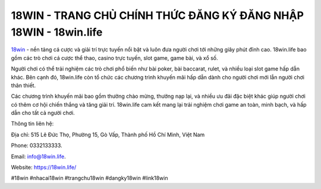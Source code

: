 18WIN - TRANG CHỦ CHÍNH THỨC ĐĂNG KÝ ĐĂNG NHẬP 18WIN - 18win.life
===================================

`18win <https://18win.life/>`_ - nền tảng cá cược và giải trí trực tuyến nổi bật và luôn đưa người chơi tới những giây phút đỉnh cao. 18win.life bao gồm các trò chơi cá cược thể thao, casino trực tuyến, slot game, game bài, và xổ số.

Người chơi có thể trải nghiệm các trò chơi phổ biến như bài poker, bài baccarat, rulet, và nhiều loại slot game hấp dẫn khác. Bên cạnh đó, 18win.life còn tổ chức các chương trình khuyến mãi hấp dẫn dành cho người chơi mới lẫn người chơi thân thiết.

Các chương trình khuyến mãi bao gồm thưởng chào mừng, thưởng nạp lại, và nhiều ưu đãi đặc biệt khác giúp người chơi có thêm cơ hội chiến thắng và tăng giải trí. 18win.life cam kết mang lại trải nghiệm chơi game an toàn, minh bạch, và hấp dẫn cho tất cả người chơi.

Thông tin liên hệ: 

Địa chỉ: 515 Lê Đức Thọ, Phường 15, Gò Vấp, Thành phố Hồ Chí Minh, Việt Nam

Phone: 0332133333. 

Email: info@18win.life. 

Website: https://18win.life/

#18win #nhacai18win #trangchu18win #dangky18win #link18win
